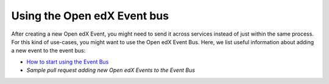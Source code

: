 Using the Open edX Event bus
============================

After creating a new Open edX Event, you might need to send it across services
instead of just within the same process. For this kind of use-cases, you might want
to use the Open edX Event Bus. Here, we list useful information about
adding a new event to the event bus:

- `How to start using the Event Bus`_
- `Sample pull request adding new Open edX Events to the Event Bus`


.. _How to start using the Event Bus: https://openedx.atlassian.net/wiki/spaces/AC/pages/3508699151/How+to+start+using+the+Event+Bus
.. _Sample pull request adding new Open edX Events to the Event Bus: https://github.com/openedx/edx-platform/pull/31350
